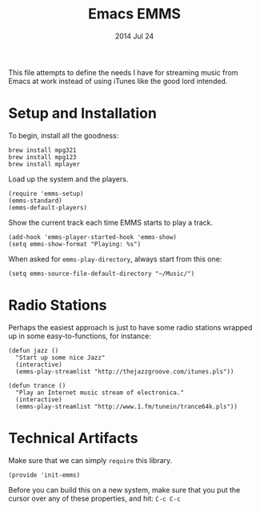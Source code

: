 #+TITLE:  Emacs EMMS
#+AUTHOR: Howard Abrams
#+EMAIL:  howard.abrams@gmail.com
#+DATE:   2014 Jul 24
#+TAGS:   emacs music

This file attempts to define the needs I have for streaming music from
Emacs at work instead of using iTunes like the good lord intended.

* Setup and Installation

  To begin, install all the goodness:

  #+BEGIN_EXAMPLE
  brew install mpg321
  brew install mpg123
  brew install mplayer
  #+END_EXAMPLE

  Load up the system and the players.
  #+BEGIN_SRC elisp
    (require 'emms-setup)
    (emms-standard)
    (emms-default-players)
  #+END_SRC

  Show the current track each time EMMS starts to play a track.

  #+BEGIN_SRC elisp
    (add-hook 'emms-player-started-hook 'emms-show)
    (setq emms-show-format "Playing: %s")
  #+END_SRC

  When asked for =emms-play-directory=, always start from this one:

  #+BEGIN_SRC elisp
    (setq emms-source-file-default-directory "~/Music/")
  #+END_SRC

* Radio Stations

  Perhaps the easiest approach is just to have some radio stations
  wrapped up in some easy-to-functions, for instance:

  #+BEGIN_SRC elisp
    (defun jazz ()
      "Start up some nice Jazz"
      (interactive)
      (emms-play-streamlist "http://thejazzgroove.com/itunes.pls"))

    (defun trance ()
      "Play an Internet music stream of electronica."
      (interactive)
      (emms-play-streamlist "http://www.1.fm/tunein/trance64k.pls"))
  #+END_SRC

* Technical Artifacts

  Make sure that we can simply =require= this library.

#+BEGIN_SRC elisp
  (provide 'init-emms)
#+END_SRC

  Before you can build this on a new system, make sure that you put
  the cursor over any of these properties, and hit: =C-c C-c=

#+DESCRIPTION: A literate programming version of my Emacs Initialization for Graphical Clients
#+PROPERTY:    results silent
#+PROPERTY:    tangle ~/.emacs.d/elisp/init-emms.el
#+PROPERTY:    eval no-export
#+PROPERTY:    comments org
#+OPTIONS:     num:nil toc:nil todo:nil tasks:nil tags:nil
#+OPTIONS:     skip:nil author:nil email:nil creator:nil timestamp:nil
#+INFOJS_OPT:  view:nil toc:nil ltoc:t mouse:underline buttons:0 path:http://orgmode.org/org-info.js
